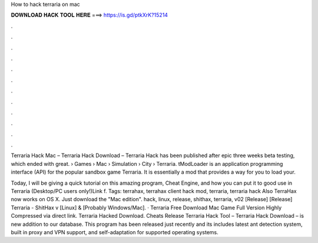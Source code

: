 How to hack terraria on mac



𝐃𝐎𝐖𝐍𝐋𝐎𝐀𝐃 𝐇𝐀𝐂𝐊 𝐓𝐎𝐎𝐋 𝐇𝐄𝐑𝐄 ===> https://is.gd/ptkXrK?15214



.



.



.



.



.



.



.



.



.



.



.



.

Terraria Hack Mac – Terraria Hack Download – Terraria Hack has been published after epic three weeks beta testing, which ended with great.  › Games › Mac › Simulation › City › Terraria. tModLoader is an application programming interface (API) for the popular sandbox game Terraria. It is essentially a mod that provides a way for you to load your.

Today, I will be giving a quick tutorial on this amazing program, Cheat Engine, and how you can put it to good use in Terraria (Desktop/PC users only!)Link f. Tags: terrahax, terrahax client hack mod, terraria, terraria hack Also TerraHax now works on OS X. Just download the "Mac edition". hack, linux, release, shithax, terraria, v02 [Release] [Release] Terraria - ShitHax v [Linux] & [Probably Windows/Mac]. · Terraria Free Download Mac Game Full Version Highly Compressed via direct link. Terraria Hacked Download. Cheats Release Terraria Hack Tool – Terraria Hack Download – is new addition to our database. This program has been released just recently and its includes latest ant detection system, built in proxy and VPN support, and self-adaptation for supported operating systems.
